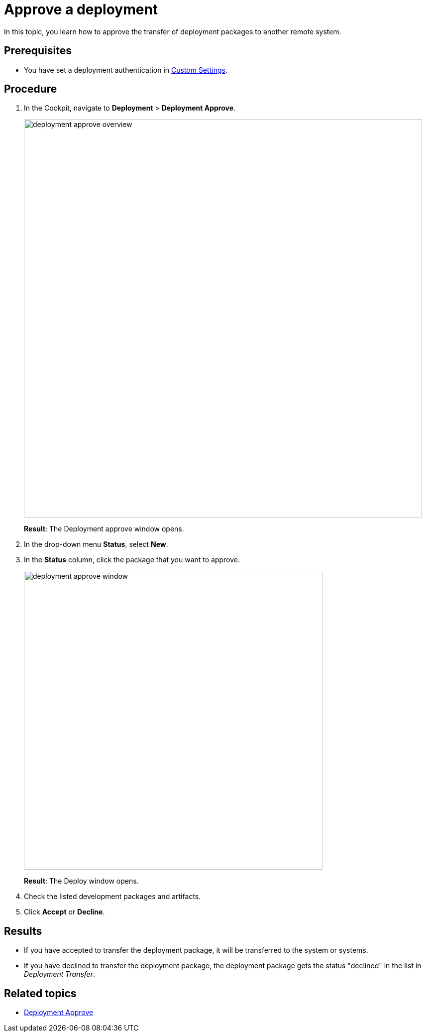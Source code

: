 = Approve a deployment

In this topic, you learn how to approve the transfer of deployment packages to another remote system.

== Prerequisites
* You have set a deployment authentication in xref:settings-custom.adoc[Custom Settings].

== Procedure
. In the Cockpit, navigate to *Deployment* > *Deployment Approve*.
+
image:deployment-approve-overview.png[,800]
+
*Result*: The Deployment approve window opens.
. In the drop-down menu *Status*, select *New*.
. In the *Status* column, click the package that you want to approve.
+
image:deployment-approve-window.png[,600]
+
*Result*: The Deploy window opens.
+
//Todo Hendrik Transfer button obsolete?
. Check the listed development packages and artifacts.
. Click *Accept* or *Decline*.


== Results

* If you have accepted to transfer the deployment package, it will be transferred to the system or systems.
* If you have declined to transfer the deployment package, the deployment package gets the status "declined" in the list in _Deployment Transfer_.

== Related topics
* xref:deployment-approve.adoc[Deployment Approve]
